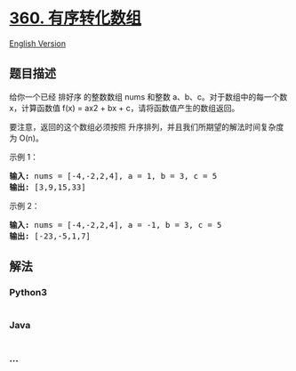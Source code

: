 * [[https://leetcode-cn.com/problems/sort-transformed-array][360.
有序转化数组]]
  :PROPERTIES:
  :CUSTOM_ID: 有序转化数组
  :END:
[[./solution/0300-0399/0360.Sort Transformed Array/README_EN.org][English
Version]]

** 题目描述
   :PROPERTIES:
   :CUSTOM_ID: 题目描述
   :END:

#+begin_html
  <!-- 这里写题目描述 -->
#+end_html

#+begin_html
  <p>
#+end_html

给你一个已经 排好序 的整数数组 nums 和整数 a、b、c。对于数组中的每一个数
x，计算函数值 f(x) = ax2 + bx + c，请将函数值产生的数组返回。

#+begin_html
  </p>
#+end_html

#+begin_html
  <p>
#+end_html

要注意，返回的这个数组必须按照
升序排列，并且我们所期望的解法时间复杂度为 O(n)。

#+begin_html
  </p>
#+end_html

#+begin_html
  <p>
#+end_html

示例 1：

#+begin_html
  </p>
#+end_html

#+begin_html
  <pre><strong>输入: </strong>nums = [-4,-2,2,4], a = 1, b = 3, c = 5
  <strong>输出: </strong>[3,9,15,33]
  </pre>
#+end_html

#+begin_html
  <p>
#+end_html

示例 2：

#+begin_html
  </p>
#+end_html

#+begin_html
  <pre><strong>输入: </strong>nums = [-4,-2,2,4], a = -1, b = 3, c = 5
  <strong>输出: </strong>[-23,-5,1,7]
  </pre>
#+end_html

** 解法
   :PROPERTIES:
   :CUSTOM_ID: 解法
   :END:

#+begin_html
  <!-- 这里可写通用的实现逻辑 -->
#+end_html

#+begin_html
  <!-- tabs:start -->
#+end_html

*** *Python3*
    :PROPERTIES:
    :CUSTOM_ID: python3
    :END:

#+begin_html
  <!-- 这里可写当前语言的特殊实现逻辑 -->
#+end_html

#+begin_src python
#+end_src

*** *Java*
    :PROPERTIES:
    :CUSTOM_ID: java
    :END:

#+begin_html
  <!-- 这里可写当前语言的特殊实现逻辑 -->
#+end_html

#+begin_src java
#+end_src

*** *...*
    :PROPERTIES:
    :CUSTOM_ID: section
    :END:
#+begin_example
#+end_example

#+begin_html
  <!-- tabs:end -->
#+end_html
